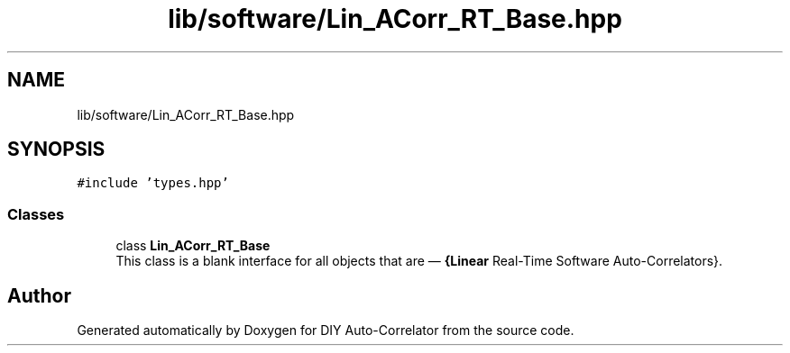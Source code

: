 .TH "lib/software/Lin_ACorr_RT_Base.hpp" 3 "Wed Sep 1 2021" "Version 1.0" "DIY Auto-Correlator" \" -*- nroff -*-
.ad l
.nh
.SH NAME
lib/software/Lin_ACorr_RT_Base.hpp
.SH SYNOPSIS
.br
.PP
\fC#include 'types\&.hpp'\fP
.br

.SS "Classes"

.in +1c
.ti -1c
.RI "class \fBLin_ACorr_RT_Base\fP"
.br
.RI "This class is a blank interface for all objects that are — \fB{Linear\fP Real-Time Software Auto-Correlators}\&. "
.in -1c
.SH "Author"
.PP 
Generated automatically by Doxygen for DIY Auto-Correlator from the source code\&.
